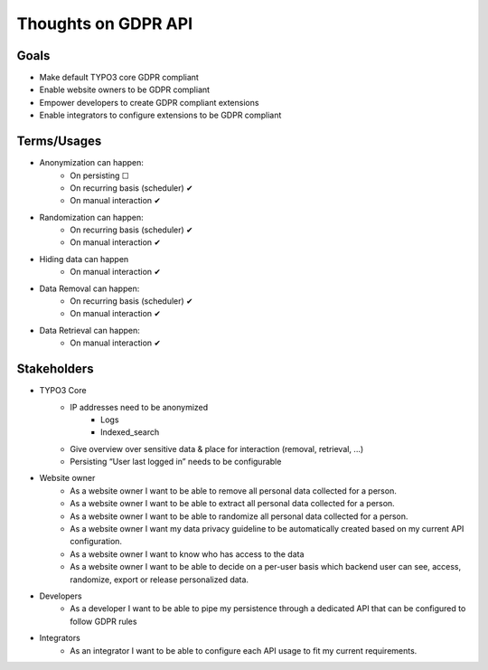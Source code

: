 Thoughts on GDPR API
--------------------

Goals
^^^^^

- Make default TYPO3 core GDPR compliant
- Enable website owners to be GDPR compliant
- Empower developers to create GDPR compliant extensions
- Enable integrators to configure extensions to be GDPR compliant

Terms/Usages
^^^^^^^^^^^
- Anonymization can happen:
    - On persisting ☐
    - On recurring basis (scheduler) ✔
    - On manual interaction ✔
- Randomization can happen:
    - On recurring basis (scheduler) ✔
    - On manual interaction ✔
- Hiding data can happen
    - On manual interaction ✔
- Data Removal can happen:
    - On recurring basis (scheduler) ✔
    - On manual interaction ✔
- Data Retrieval can happen:
    - On manual interaction ✔

Stakeholders
^^^^^^^^^^^^
- TYPO3 Core
    - IP addresses need to be anonymized
        - Logs
        - Indexed_search
    - Give overview over sensitive data & place for interaction (removal, retrieval, ...)
    - Persisting “User last logged in” needs to be configurable
- Website owner
    - As a website owner I want to be able to remove all personal data collected for a person.
    - As a website owner I want to be able to extract all personal data collected for a person.
    - As a website owner I want to be able to randomize all personal data collected for a person.
    - As a website owner I want my data privacy guideline to be automatically created based on my current API configuration.
    - As a website owner I want to know who has access to the data
    - As a website owner I want to be able to decide on a per-user basis which backend user can see, access, randomize, export or release personalized data.
- Developers
    - As a developer I want to be able to pipe my persistence through a dedicated API that can be configured to follow GDPR rules
- Integrators
    - As an integrator I want to be able to configure each API usage to fit my current requirements.
